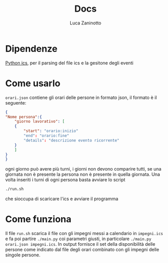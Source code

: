 #+TITLE:Docs
#+AUTHOR: Luca Zaninotto

* Dipendenze
  [[https://github.com/C4ptainCrunch/ics.py][Python ics]], per il parsing del file ics e la gesitone degli eventi
* Come usarlo
  ~orari.json~ contiene gli orari delle persone in formato json, il
  formato è il seguente:
  #+BEGIN_SRC json
    {
	"Nome persona":{
	    "giorno lavorativo": [
		{
		    "start": "orario:inizio"
		    "end": "orario:fine"
		    "details": "descrizione evento ricorrente"
		}
	    ]
	}
    }
  #+END_SRC
  ogni giorno può avere più turni, i giorni non devono
  comparire tutti, se una giornata non è presente la persona non è
  presente in quella giornata. Una volta inseriti i turni di ogni
  persona basta avviare lo script
  #+BEGIN_SRC sh
    ./run.sh
  #+END_SRC
  che sioccupa di scaricare l'ics e avviare il programma
* Come funziona
  Il file ~run.sh~ scarica il file con gli impegni messi a calendario
  in =impegni.ics= e fa poi partire ~./main.py~ coi parametri giusti,
  in particolare ~./main.py orari.json impegni.ics~. In output
  fornisce il set della disponibilità delle persone come indicato dal
  file degli orari combinato con gli impegni delle singole persone.
